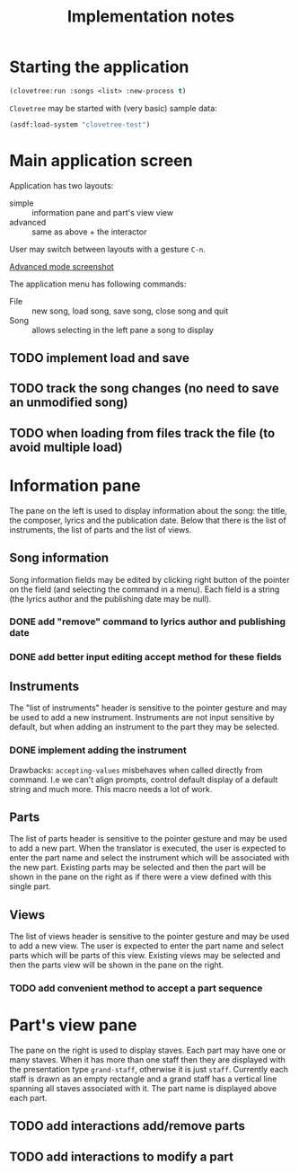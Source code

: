 #+title: Implementation notes

* Starting the application

  #+BEGIN_SRC lisp
    (clovetree:run :songs <list> :new-process t)
  #+END_SRC

  ~Clovetree~ may be started with (very basic) sample data:

  #+BEGIN_SRC lisp
    (asdf:load-system "clovetree-test")
  #+END_SRC

* Main application screen

  Application has two layouts:

  - simple :: information pane and part's view view
  - advanced :: same as above + the interactor

  User may switch between layouts with a gesture ~C-n~.

  #+caption: Advanced mode
  [[./main-view.png][Advanced mode screenshot]]

  The application menu has following commands:

  - File :: new song, load song, save song, close song and quit
  - Song :: allows selecting in the left pane a song to display

** TODO implement load and save
** TODO track the song changes (no need to save an unmodified song)
** TODO when loading from files track the file (to avoid multiple load)

* Information pane

  The pane on the left is used to display information about the song: the
  title, the composer, lyrics and the publication date. Below that there is
  the list of instruments, the list of parts and the list of views.

** Song information

   Song information fields may be edited by clicking right button of the
   pointer on the field (and selecting the command in a menu). Each field is a
   string (the lyrics author and the publishing date may be null).

*** DONE add "remove" command to lyrics author and publishing date
*** DONE add better input editing accept method for these fields 

** Instruments

   The "list of instruments" header is sensitive to the pointer gesture and
   may be used to add a new instrument. Instruments are not input sensitive by
   default, but when adding an instrument to the part they may be selected.

*** DONE implement adding the instrument
    Drawbacks: ~accepting-values~ misbehaves when called directly from
    command. I.e we can't align prompts, control default display of a default
    string and much more. This macro needs a lot of work.

** Parts

   The list of parts header is sensitive to the pointer gesture and may be
   used to add a new part. When the translator is executed, the user is
   expected to enter the part name and select the instrument which will be
   associated with the new part. Existing parts may be selected and then the
   part will be shown in the pane on the right as if there were a view defined
   with this single part.

** Views

   The list of views header is sensitive to the pointer gesture and may be
   used to add a new view. The user is expected to enter the part name and
   select parts which will be parts of this view. Existing views may be
   selected and then the parts view will be shown in the pane on the right.

*** TODO add convenient method to accept a part sequence

* Part's view pane

  The pane on the right is used to display staves. Each part may have one or
  many staves. When it has more than one staff then they are displayed with
  the presentation type ~grand-staff~, otherwise it is just ~staff~.
  Currently each staff is drawn as an empty rectangle and a grand staff has a
  vertical line spanning all staves associated with it. The part name is
  displayed above each part.

** TODO add interactions add/remove parts
** TODO add interactions to modify a part
